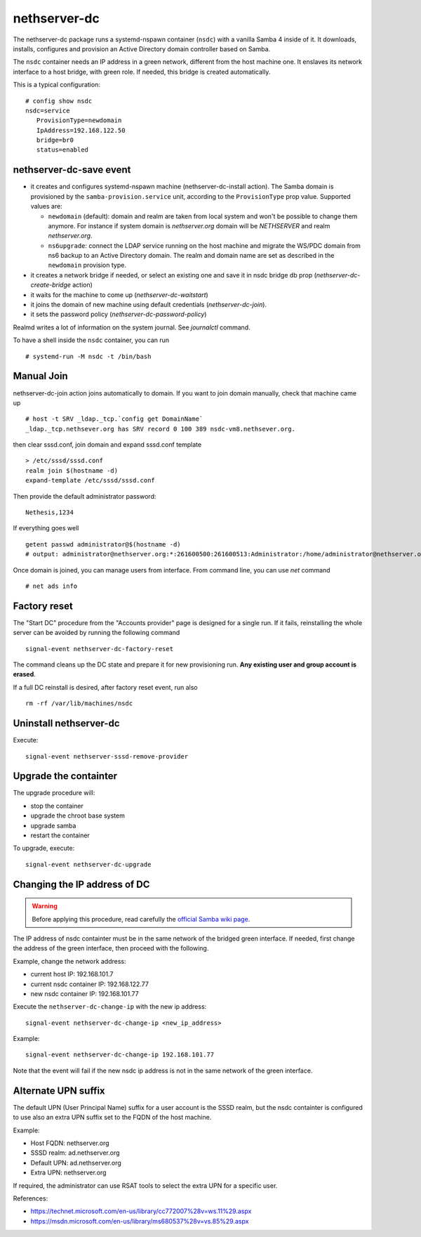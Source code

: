 nethserver-dc
=============

The nethserver-dc package runs a systemd-nspawn container (``nsdc``) with a vanilla
Samba 4 inside of it. It downloads, installs, configures and provision an Active
Directory domain controller based on Samba.

The ``nsdc`` container needs an IP address in a green network, different from the
host machine one. It enslaves its network interface to a host bridge, with green
role. If needed, this bridge is created automatically. 

This is a typical configuration::

  # config show nsdc
  nsdc=service
     ProvisionType=newdomain
     IpAddress=192.168.122.50
     bridge=br0
     status=enabled

nethserver-dc-save event
------------------------

* it creates and configures systemd-nspawn machine (nethserver-dc-install
  action). The Samba domain is provisioned by the ``samba-provision.service`` unit, according 
  to the ``ProvisionType`` prop value. Supported values are:

  - ``newdomain`` (default): domain and realm are taken from local system and
    won't be possible to change them anymore. For instance if system domain is
    `nethserver.org` domain will be `NETHSERVER` and realm `nethserver.org`.

  - ``ns6upgrade``: connect the LDAP service running on the host machine and 
    migrate the WS/PDC domain from ns6 backup to an Active Directory domain.
    The realm and domain name are set as described in the ``newdomain`` provision 
    type.

* it creates a network bridge if needed, or select an existing one and save it in nsdc bridge db prop (`nethserver-dc-create-bridge` action)

* it waits for the machine to come up (`nethserver-dc-waitstart`)

* it joins the domain of new machine using default credentials (`nethserver-dc-join`).

* it sets the password policy (`nethserver-dc-password-policy`)

Realmd writes a lot of information on the system journal. See `journalctl` command. 

To have a shell inside the ``nsdc`` container, you can run ::

 # systemd-run -M nsdc -t /bin/bash


Manual Join
-----------

nethserver-dc-join action joins automatically to domain. If you want to join domain manually, check that machine came up ::

   # host -t SRV _ldap._tcp.`config get DomainName`
   _ldap._tcp.nethsever.org has SRV record 0 100 389 nsdc-vm8.nethsever.org.

then clear sssd.conf, join domain and expand sssd.conf template ::

   > /etc/sssd/sssd.conf
   realm join $(hostname -d)
   expand-template /etc/sssd/sssd.conf

Then provide the default administrator password::

   Nethesis,1234

If everything goes well ::

   getent passwd administrator@$(hostname -d)
   # output: administrator@nethserver.org:*:261600500:261600513:Administrator:/home/administrator@nethserver.org:/bin/bash   

Once domain is joined, you can manage users from interface. From command line, you can use `net` command ::

  # net ads info

Factory reset
-------------

The "Start DC" procedure from the "Accounts provider" page is designed for a
single run.  If it fails, reinstalling the whole server can be avoided by
running the following command ::

    signal-event nethserver-dc-factory-reset

The command cleans up the DC state and prepare it for new provisioning run.
**Any existing user and group account is erased**.

If a full DC reinstall is desired, after factory reset event, run also ::

    rm -rf /var/lib/machines/nsdc

Uninstall nethserver-dc
-----------------------

Execute: ::

  signal-event nethserver-sssd-remove-provider

Upgrade the containter
----------------------

The upgrade procedure will:

- stop the container
- upgrade the chroot base system
- upgrade samba
- restart the container

To upgrade, execute: ::

    signal-event nethserver-dc-upgrade


Changing the IP address of DC
-----------------------------

.. warning:: 
    
    Before applying this procedure, read carefully the `official Samba wiki page
    <https://wiki.samba.org/index.php/Changing_the_IP_Address_of_a_Samba_AD_DC>`_.

The IP address of nsdc containter must be in the same network of the bridged green interface.
If needed, first change the address of the green interface, then proceed with the following.

Example, change the network address:

* current host IP: 192.168.101.7
* current nsdc container IP: 192.168.122.77
* new nsdc container IP: 192.168.101.77

Execute the ``nethserver-dc-change-ip`` with the new ip address: ::

    signal-event nethserver-dc-change-ip <new_ip_address>

Example: ::

    signal-event nethserver-dc-change-ip 192.168.101.77

Note that the event will fail if the new nsdc ip address is not in the same network
of the green interface.

Alternate UPN suffix
--------------------

The default UPN (User Principal Name) suffix for a user account is the SSSD realm, but
the nsdc containter is configured to use also an extra UPN suffix set
to the FQDN of the host machine.

Example:

- Host FQDN: nethserver.org
- SSSD realm: ad.nethserver.org
- Default UPN: ad.nethserver.org
- Extra UPN: nethserver.org

If required, the administrator can use RSAT tools to select the extra UPN for a specific user.


References:

- https://technet.microsoft.com/en-us/library/cc772007%28v=ws.11%29.aspx
- https://msdn.microsoft.com/en-us/library/ms680537%28v=vs.85%29.aspx
